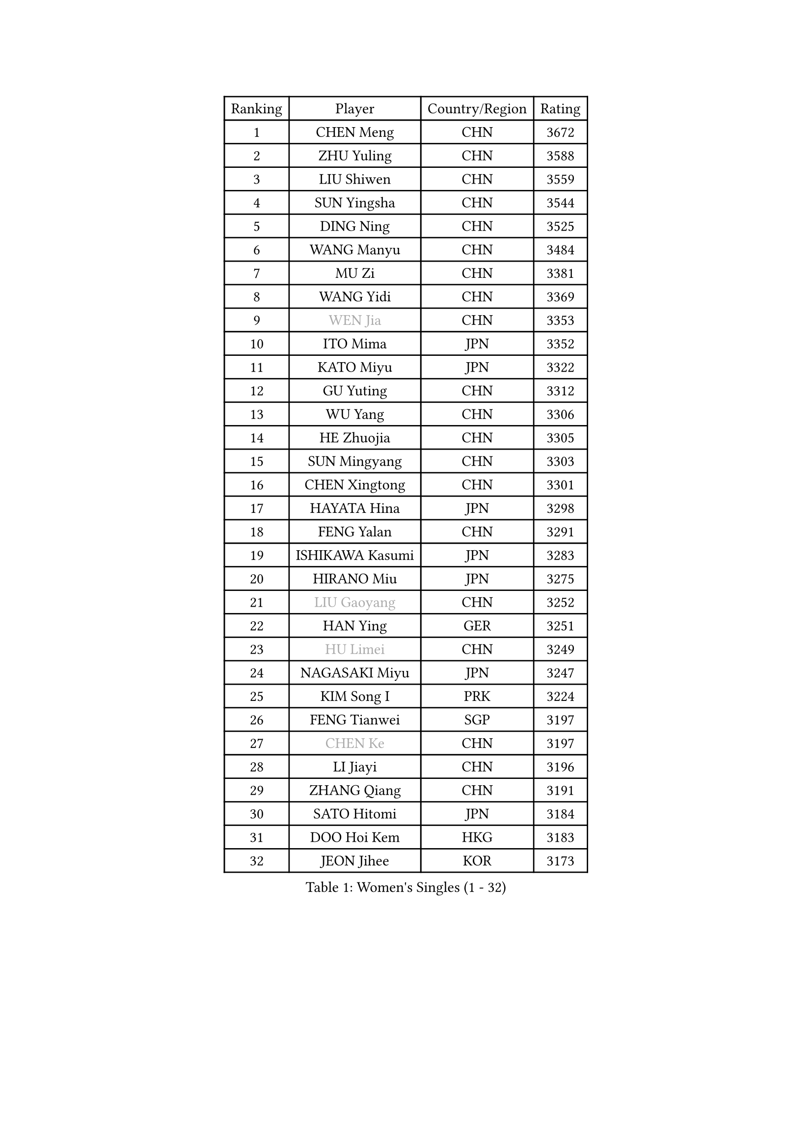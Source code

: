 
#set text(font: ("Courier New", "NSimSun"))
#figure(
  caption: "Women's Singles (1 - 32)",
    table(
      columns: 4,
      [Ranking], [Player], [Country/Region], [Rating],
      [1], [CHEN Meng], [CHN], [3672],
      [2], [ZHU Yuling], [CHN], [3588],
      [3], [LIU Shiwen], [CHN], [3559],
      [4], [SUN Yingsha], [CHN], [3544],
      [5], [DING Ning], [CHN], [3525],
      [6], [WANG Manyu], [CHN], [3484],
      [7], [MU Zi], [CHN], [3381],
      [8], [WANG Yidi], [CHN], [3369],
      [9], [#text(gray, "WEN Jia")], [CHN], [3353],
      [10], [ITO Mima], [JPN], [3352],
      [11], [KATO Miyu], [JPN], [3322],
      [12], [GU Yuting], [CHN], [3312],
      [13], [WU Yang], [CHN], [3306],
      [14], [HE Zhuojia], [CHN], [3305],
      [15], [SUN Mingyang], [CHN], [3303],
      [16], [CHEN Xingtong], [CHN], [3301],
      [17], [HAYATA Hina], [JPN], [3298],
      [18], [FENG Yalan], [CHN], [3291],
      [19], [ISHIKAWA Kasumi], [JPN], [3283],
      [20], [HIRANO Miu], [JPN], [3275],
      [21], [#text(gray, "LIU Gaoyang")], [CHN], [3252],
      [22], [HAN Ying], [GER], [3251],
      [23], [#text(gray, "HU Limei")], [CHN], [3249],
      [24], [NAGASAKI Miyu], [JPN], [3247],
      [25], [KIM Song I], [PRK], [3224],
      [26], [FENG Tianwei], [SGP], [3197],
      [27], [#text(gray, "CHEN Ke")], [CHN], [3197],
      [28], [LI Jiayi], [CHN], [3196],
      [29], [ZHANG Qiang], [CHN], [3191],
      [30], [SATO Hitomi], [JPN], [3184],
      [31], [DOO Hoi Kem], [HKG], [3183],
      [32], [JEON Jihee], [KOR], [3173],
    )
  )#pagebreak()

#set text(font: ("Courier New", "NSimSun"))
#figure(
  caption: "Women's Singles (33 - 64)",
    table(
      columns: 4,
      [Ranking], [Player], [Country/Region], [Rating],
      [33], [ZHANG Rui], [CHN], [3166],
      [34], [YU Fu], [POR], [3157],
      [35], [KIHARA Miyuu], [JPN], [3131],
      [36], [ANDO Minami], [JPN], [3128],
      [37], [CHE Xiaoxi], [CHN], [3125],
      [38], [SHIBATA Saki], [JPN], [3121],
      [39], [HASHIMOTO Honoka], [JPN], [3118],
      [40], [CHENG I-Ching], [TPE], [3108],
      [41], [HU Melek], [TUR], [3105],
      [42], [LI Qian], [POL], [3105],
      [43], [QIAN Tianyi], [CHN], [3103],
      [44], [SOLJA Petrissa], [GER], [3098],
      [45], [SUH Hyo Won], [KOR], [3095],
      [46], [LIU Xi], [CHN], [3094],
      [47], [CHA Hyo Sim], [PRK], [3090],
      [48], [#text(gray, "GU Ruochen")], [CHN], [3089],
      [49], [YANG Xiaoxin], [MON], [3087],
      [50], [PESOTSKA Margaryta], [UKR], [3075],
      [51], [MITTELHAM Nina], [GER], [3073],
      [52], [SZOCS Bernadette], [ROU], [3072],
      [53], [POLCANOVA Sofia], [AUT], [3069],
      [54], [LIU Fei], [CHN], [3067],
      [55], [CHOI Hyojoo], [KOR], [3064],
      [56], [SOO Wai Yam Minnie], [HKG], [3055],
      [57], [LEE Ho Ching], [HKG], [3052],
      [58], [NI Xia Lian], [LUX], [3051],
      [59], [KIM Nam Hae], [PRK], [3050],
      [60], [MATSUDAIRA Shiho], [JPN], [3039],
      [61], [LI Jiao], [NED], [3038],
      [62], [MORI Sakura], [JPN], [3034],
      [63], [YU Mengyu], [SGP], [3033],
      [64], [YANG Ha Eun], [KOR], [3030],
    )
  )#pagebreak()

#set text(font: ("Courier New", "NSimSun"))
#figure(
  caption: "Women's Singles (65 - 96)",
    table(
      columns: 4,
      [Ranking], [Player], [Country/Region], [Rating],
      [65], [CHEN Szu-Yu], [TPE], [3025],
      [66], [LIU Hsing-Yin], [TPE], [3023],
      [67], [SHAN Xiaona], [GER], [3020],
      [68], [LI Fen], [SWE], [3012],
      [69], [FAN Siqi], [CHN], [3011],
      [70], [EKHOLM Matilda], [SWE], [3004],
      [71], [LI Jie], [NED], [3002],
      [72], [KIM Hayeong], [KOR], [3002],
      [73], [BILENKO Tetyana], [UKR], [2998],
      [74], [POTA Georgina], [HUN], [2983],
      [75], [ZENG Jian], [SGP], [2982],
      [76], [SAMARA Elizabeta], [ROU], [2976],
      [77], [LIU Jia], [AUT], [2975],
      [78], [LIU Xin], [CHN], [2973],
      [79], [ODO Satsuki], [JPN], [2969],
      [80], [DIAZ Adriana], [PUR], [2968],
      [81], [MIKHAILOVA Polina], [RUS], [2966],
      [82], [LIU Weishan], [CHN], [2964],
      [83], [HAMAMOTO Yui], [JPN], [2964],
      [84], [#text(gray, "LI Jiayuan")], [CHN], [2961],
      [85], [CHENG Hsien-Tzu], [TPE], [2958],
      [86], [LEE Zion], [KOR], [2957],
      [87], [EERLAND Britt], [NED], [2953],
      [88], [#text(gray, "MATSUZAWA Marina")], [JPN], [2949],
      [89], [ZHANG Mo], [CAN], [2948],
      [90], [HUANG Yingqi], [CHN], [2948],
      [91], [SAWETTABUT Suthasini], [THA], [2939],
      [92], [MAEDA Miyu], [JPN], [2933],
      [93], [LANG Kristin], [GER], [2931],
      [94], [MADARASZ Dora], [HUN], [2931],
      [95], [#text(gray, "MORIZONO Mizuki")], [JPN], [2930],
      [96], [GRZYBOWSKA-FRANC Katarzyna], [POL], [2928],
    )
  )#pagebreak()

#set text(font: ("Courier New", "NSimSun"))
#figure(
  caption: "Women's Singles (97 - 128)",
    table(
      columns: 4,
      [Ranking], [Player], [Country/Region], [Rating],
      [97], [MATELOVA Hana], [CZE], [2925],
      [98], [SHIN Yubin], [KOR], [2924],
      [99], [BATRA Manika], [IND], [2921],
      [100], [SHIOMI Maki], [JPN], [2920],
      [101], [YOO Eunchong], [KOR], [2908],
      [102], [OJIO Haruna], [JPN], [2908],
      [103], [SUN Jiayi], [CRO], [2903],
      [104], [PYON Song Gyong], [PRK], [2903],
      [105], [#text(gray, "KIM Youjin")], [KOR], [2897],
      [106], [BALAZOVA Barbora], [SVK], [2897],
      [107], [WINTER Sabine], [GER], [2897],
      [108], [MORIZONO Misaki], [JPN], [2895],
      [109], [LIN Ye], [SGP], [2893],
      [110], [SOMA Yumeno], [JPN], [2891],
      [111], [YOON Hyobin], [KOR], [2890],
      [112], [ZHANG Lily], [USA], [2887],
      [113], [MONTEIRO DODEAN Daniela], [ROU], [2887],
      [114], [LEE Eunhye], [KOR], [2883],
      [115], [SHAO Jieni], [POR], [2880],
      [116], [BERGSTROM Linda], [SWE], [2878],
      [117], [GUO Yuhan], [CHN], [2870],
      [118], [NARUMOTO Ayami], [JPN], [2868],
      [119], [WU Yue], [USA], [2868],
      [120], [#text(gray, "PARK Joohyun")], [KOR], [2861],
      [121], [LI Xiang], [ITA], [2854],
      [122], [#text(gray, "KATO Kyoka")], [JPN], [2853],
      [123], [VOROBEVA Olga], [RUS], [2853],
      [124], [HUANG Yi-Hua], [TPE], [2852],
      [125], [DIACONU Adina], [ROU], [2846],
      [126], [SOLJA Amelie], [AUT], [2839],
      [127], [KOLISH Anastasia], [RUS], [2833],
      [128], [#text(gray, "SO Eka")], [JPN], [2828],
    )
  )